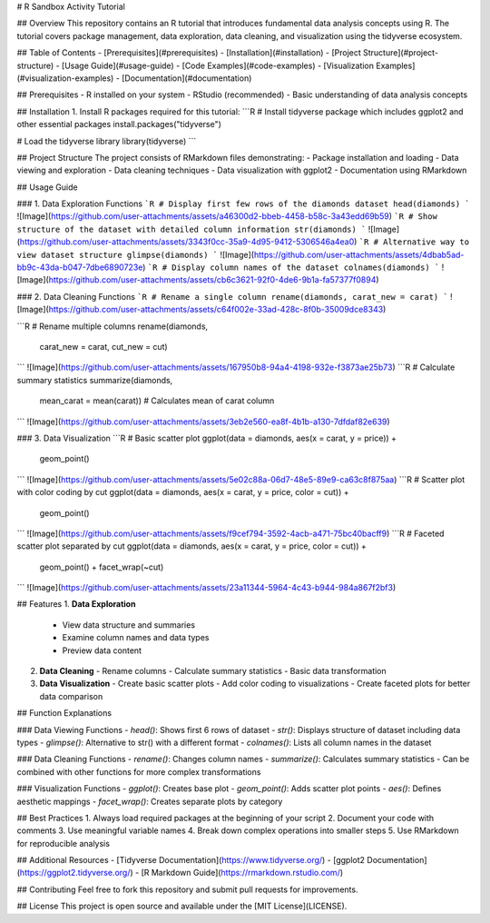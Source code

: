 # R Sandbox Activity Tutorial

## Overview
This repository contains an R tutorial that introduces fundamental data analysis concepts using R. The tutorial covers package management, data exploration, data cleaning, and visualization using the tidyverse ecosystem.

## Table of Contents
- [Prerequisites](#prerequisites)
- [Installation](#installation)
- [Project Structure](#project-structure)
- [Usage Guide](#usage-guide)
- [Code Examples](#code-examples)
- [Visualization Examples](#visualization-examples)
- [Documentation](#documentation)

## Prerequisites
- R installed on your system
- RStudio (recommended)
- Basic understanding of data analysis concepts

## Installation
1. Install R packages required for this tutorial:
```R
# Install tidyverse package which includes ggplot2 and other essential packages
install.packages("tidyverse")

# Load the tidyverse library
library(tidyverse)
```

## Project Structure
The project consists of RMarkdown files demonstrating:
- Package installation and loading
- Data viewing and exploration
- Data cleaning techniques
- Data visualization with ggplot2
- Documentation using RMarkdown

## Usage Guide

### 1. Data Exploration Functions
```R
# Display first few rows of the diamonds dataset
head(diamonds)
```
![Image](https://github.com/user-attachments/assets/a46300d2-bbeb-4458-b58c-3a43edd69b59)
```R
# Show structure of the dataset with detailed column information
str(diamonds)
```
![Image](https://github.com/user-attachments/assets/3343f0cc-35a9-4d95-9412-5306546a4ea0)
```R
# Alternative way to view dataset structure
glimpse(diamonds)
```
![Image](https://github.com/user-attachments/assets/4dbab5ad-bb9c-43da-b047-7dbe6890723e)
```R
# Display column names of the dataset
colnames(diamonds)
```
![Image](https://github.com/user-attachments/assets/cb6c3621-92f0-4de6-9b1a-fa57377f0894)

### 2. Data Cleaning Functions
```R
# Rename a single column
rename(diamonds, carat_new = carat)
```
![Image](https://github.com/user-attachments/assets/c64f002e-33ad-428c-8f0b-35009dce8343)

```R
# Rename multiple columns
rename(diamonds, 
       carat_new = carat,
       cut_new = cut)
```
![Image](https://github.com/user-attachments/assets/167950b8-94a4-4198-932e-f3873ae25b73)
```R
# Calculate summary statistics
summarize(diamonds, 
          mean_carat = mean(carat))  # Calculates mean of carat column
```
![Image](https://github.com/user-attachments/assets/3eb2e560-ea8f-4b1b-a130-7dfdaf82e639)

### 3. Data Visualization
```R
# Basic scatter plot
ggplot(data = diamonds, aes(x = carat, y = price)) +
  geom_point()
```
![Image](https://github.com/user-attachments/assets/5e02c88a-06d7-48e5-89e9-ca63c8f875aa)
```R
# Scatter plot with color coding by cut
ggplot(data = diamonds, aes(x = carat, y = price, color = cut)) +
  geom_point()
```
![Image](https://github.com/user-attachments/assets/f9cef794-3592-4acb-a471-75bc40bacff9)
```R
# Faceted scatter plot separated by cut
ggplot(data = diamonds, aes(x = carat, y = price, color = cut)) +
  geom_point() +
  facet_wrap(~cut)
```
![Image](https://github.com/user-attachments/assets/23a11344-5964-4c43-b944-984a867f2bf3)

## Features
1. **Data Exploration**
   - View data structure and summaries
   - Examine column names and data types
   - Preview data content

2. **Data Cleaning**
   - Rename columns
   - Calculate summary statistics
   - Basic data transformation

3. **Data Visualization**
   - Create basic scatter plots
   - Add color coding to visualizations
   - Create faceted plots for better data comparison

## Function Explanations

### Data Viewing Functions
- `head()`: Shows first 6 rows of dataset
- `str()`: Displays structure of dataset including data types
- `glimpse()`: Alternative to str() with a different format
- `colnames()`: Lists all column names in the dataset

### Data Cleaning Functions
- `rename()`: Changes column names
- `summarize()`: Calculates summary statistics
- Can be combined with other functions for more complex transformations

### Visualization Functions
- `ggplot()`: Creates base plot
- `geom_point()`: Adds scatter plot points
- `aes()`: Defines aesthetic mappings
- `facet_wrap()`: Creates separate plots by category

## Best Practices
1. Always load required packages at the beginning of your script
2. Document your code with comments
3. Use meaningful variable names
4. Break down complex operations into smaller steps
5. Use RMarkdown for reproducible analysis

## Additional Resources
- [Tidyverse Documentation](https://www.tidyverse.org/)
- [ggplot2 Documentation](https://ggplot2.tidyverse.org/)
- [R Markdown Guide](https://rmarkdown.rstudio.com/)

## Contributing
Feel free to fork this repository and submit pull requests for improvements.

## License
This project is open source and available under the [MIT License](LICENSE).
